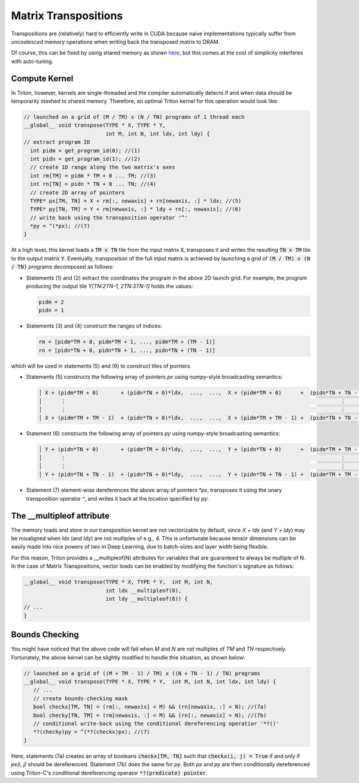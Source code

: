 *********************
Matrix Transpositions
*********************


Transpositions are (relatively) hard to efficiently write in CUDA because naive implementations typically suffer from *uncoalesced* memory operations when writing back the transposed matrix to DRAM.  

Of course, this can be fixed by using shared memory as shown `here <https://devblogs.nvidia.com/efficient-matrix-transpose-cuda-cc>`_, but this comes at the cost of simplicity interferes with auto-tuning.

==============
Compute Kernel
==============

In Triton, however, kernels are single-threaded and the compiler automatically detects if and when data should be temporarily stashed to shared memory. Therefore, an optimal Triton kernel for this operation would look like:

.. code-block:: C

    // launched on a grid of (M / TM) x (N / TN) programs of 1 thread each
    __global__ void transpose(TYPE * X, TYPE * Y,  
                              int M, int N, int ldx, int ldy) {
    // extract program ID
      int pidm = get_program_id(0); //(1)
      int pidn = get_program_id(1); //(2)
      // create 1D range along the two matrix's axes
      int rm[TM] = pidm * TM + 0 ... TM; //(3)
      int rn[TN] = pidn * TN + 0 ... TN; //(4)
      // create 2D array of pointers
      TYPE* px[TM, TN] = X + rm[:, newaxis] + rn[newaxis, :] * ldx; //(5)
      TYPE* py[TN, TM] = Y + rm[newaxis, :] * ldy + rn[:, newaxis]; //(6)
      // write back using the transposition operator '^'
      *py = ^(*px); //(7)
    }
    
At a high level, this kernel loads a :code:`TM x TN` tile from the input matrix :code:`X`, transposes it and writes the resulting :code:`TN x TM` tile to the output matrix :code:`Y`. Eventually, transposition of the full input matrix is achieved by launching a grid of :code:`(M / TM) x (N / TN)` programs decomposed as follows:

- Statements (1) and (2) extract the coordinates the program in the above 2D launch grid. For example, the program producing the output tile `Y[TN:2TN-1, 2TN:3TN-1]` holds the values:

  .. code-block:: C

    pidm = 2
    pidn = 1


- Statements (3) and (4) construct the ranges of indices:

  .. code-block:: C

    rm = [pidm*TM + 0, pidm*TM + 1, ..., pidm*TM + (TM - 1)]
    rn = [pidn*TN + 0, pidn*TN + 1, ..., pidn*TN + (TN - 1)]


which will be used in statements (5) and (6) to construct tiles of pointers

- Statements (5) constructs the following array of pointers `px` using numpy-style broadcasting semantics:

  .. code-block:: C
  
    │ X + (pidm*TM + 0)       + (pidn*TN + 0)*ldx,  ...,  ...,  X + (pidm*TM + 0)      +  (pidn*TN + TN - 1)*ldx) │
    │      ⋮                                                                                       ⋮             │
    │      ⋮                                                                                       ⋮             │
    │ X + (pidm*TM + TM - 1)  + (pidn*TN + 0)*ldx,  ...,  ...,  X + (pidm*TM + TM - 1) +  (pidn*TN + TN - 1)*ldx) │


- Statement (6) constructs the following array of pointers `py` using numpy-style broadcasting semantics:

  .. code-block:: C

    │ Y + (pidn*TN + 0)       + (pidm*TM + 0)*ldy,  ...,  ...,  Y + (pidn*TN + 0)      +  (pidm*TM + TM - 1)*ldy) │
    │      ⋮                                                                                       ⋮             │
    │      ⋮                                                                                       ⋮             │
    │ Y + (pidn*TN + TN - 1)  + (pidn*TN + 0)*ldy,  ...,  ...,  Y + (pidn*TN + TN - 1) +  (pidm*TM + TM - 1)*ldy) │

- Statement (7) element-wise dereferences the above array of pointers `*px`, transposes it using the unary transposition operator `^`, and writes it back at the location specified by `py`.


==========================
The __multipleof attribute
==========================

The memory loads and store in our transposition kernel are not vectorizable by default, since `X + ldx` (and `Y + ldy`) may be misaligned when `ldx` (and `ldy`) are not multiples of e.g., 4. This is unfortunate because tensor dimensions can be easily made into  nice powers of two in Deep Learning, due to batch-sizes and layer width being flexible.

For this reason, Triton provides a __multipleof(N) attributes for variables that are guaranteed to always be multiple of N. In the case of Matrix Transpositions, vector loads can be enabled by modifying the function's signature as follows:

.. code-block:: C

  __global__ void transpose(TYPE * X, TYPE * Y,  int M, int N, 
                            int ldx __multipleof(8), 
                            int ldy __multipleof(8)) {
  // ...
  }

    
==========================
Bounds Checking
==========================


You might have noticed that the above code will fail when `M` and `N` are not multiples of `TM` and `TN` respectively. Fortunately, the above kernel can be slightly modified to handle thie situation, as shown below:

.. code-block:: C

    // launched on a grid of ((M + TM - 1) / TM) x ((N + TN - 1) / TN) programs
    __global__ void transpose(TYPE * X, TYPE * Y,  int M, int N, int ldx, int ldy) {
       // ...
       // create bounds-checking mask
       bool checkx[TM, TN] = (rm[:, newaxis] < M) && (rn[newaxis, :] < N); //(7a)
       bool checky[TN, TM] = (rm[newaxis, :] < M) && (rn[:, newaxis] < N); //(7b)
       // conditional write-back using the conditional dereferencing operatior '*?()'
       *?(checky)py = ^(*?(checkx)px); //(7)
    }
    

Here, statements (7a) creates an array of booleans :code:`checkx[TM, TN]` such that :code:`checkx(i, j) = True` if and only if `px(i, j)` should be dereferenced. Statement (7b) does the same for `py`. Both `px` and `py` are then conditionally dereferenced using Triton-C's conditional dereferencing operator :code:`*?(predicate) pointer`.